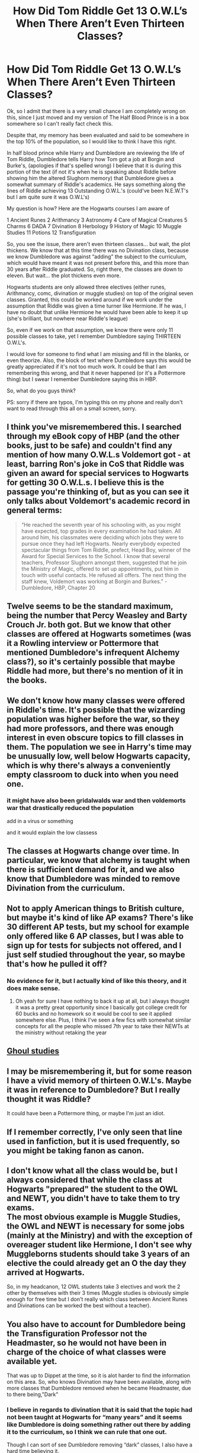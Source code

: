 #+TITLE: How Did Tom Riddle Get 13 O.W.L’s When There Aren’t Even Thirteen Classes?

* How Did Tom Riddle Get 13 O.W.L’s When There Aren’t Even Thirteen Classes?
:PROPERTIES:
:Author: ACI100
:Score: 2
:DateUnix: 1555896307.0
:DateShort: 2019-Apr-22
:END:
Ok, so I admit that there is a very small chance I am completely wrong on this, since I just moved and my version of The Half Blood Prince is in a box somewhere so I can't really fact check this.

Despite that, my memory has been evaluated and said to be somewhere in the top 10% of the population, so I would like to think I have this right.

In half blood prince while Harry and Dumbledore are reviewing the life of Tom Riddle, Dumbledore tells Harry how Tom got a job at Borgin and Burke's, (apologies if that's spelled wrong) I believe that it is during this portion of the text (if not it's when he is speaking about Riddle before showing him the altered Slughorn memory) that Dumbledore gives a somewhat summary of Riddle's academics. He says something along the lines of Riddle achieving 13 Outstanding O.W.L.'s (could've been N.E.W.T's but I am quite sure it was O.W.L's)

My question is how? Here are the Hogwarts courses I am aware of

1 Ancient Runes 2 Arithmancy 3 Astronomy 4 Care of Magical Creatures 5 Charms 6 DADA 7 Divination 8 Herbology 9 History of Magic 10 Muggle Studies 11 Potions 12 Transfiguration

So, you see the issue, there aren't even thirteen classes... but wait, the plot thickens. We know that at this time there was no Divination class, because we know Dumbledore was against “adding” the subject to the curriculum, which would have meant it was not present before this, and this more than 30 years after Riddle graduated. So, right there, the classes are down to eleven. But wait... the plot thickens even more.

Hogwarts students are only allowed three electives (either runes, Arithmancy, comc, divination or muggle studies) on top of the original seven classes. Granted, this could be worked around if we work under the assumption that Riddle was given a time turner like Hermione. If he was, I have no doubt that unlike Hermione he would have been able to keep it up (she's brilliant, but nowhere near Riddle's league)

So, even if we work on that assumption, we know there were only 11 possible classes to take, yet I remember Dumbledore saying THIRTEEN O.W.L's.

I would love for someone to find what I am missing and fill in the blanks, or even theorize. Also, the block of text where Dumbledore says this would be greatly appreciated if it's not too much work. It could be that I am remembering this wrong, and that it never happened (or it's a Pottermore thing) but I swear I remember Dumbledore saying this in HBP.

So, what do you guys think?

PS: sorry if there are typos, I'm typing this on my phone and really don't want to read through this all on a small screen, sorry.


** I think you've misremembered this. I searched through my eBook copy of HBP (and the other books, just to be safe) and couldn't find any mention of how many O.W.L.s Voldemort got - at least, barring Ron's joke in CoS that Riddle was given an award for special services to Hogwarts for getting 30 O.W.L.s. I believe this is the passage you're thinking of, but as you can see it only talks about Voldemort's academic record in general terms:

#+begin_quote
  “He reached the seventh year of his schooling with, as you might have expected, top grades in every examination he had taken. All around him, his classmates were deciding which jobs they were to pursue once they had left Hogwarts. Nearly everybody expected spectacular things from Tom Riddle, prefect, Head Boy, winner of the Award for Special Services to the School. I know that several teachers, Professor Slughorn amongst them, suggested that he join the Ministry of Magic, offered to set up appointments, put him in touch with useful contacts. He refused all offers. The next thing the staff knew, Voldemort was working at Borgin and Burkes.” - Dumbledore, HBP, Chapter 20
#+end_quote
:PROPERTIES:
:Author: siderumincaelo
:Score: 11
:DateUnix: 1555900151.0
:DateShort: 2019-Apr-22
:END:


** Twelve seems to be the standard maximum, being the number that Percy Weasley and Barty Crouch Jr. both got. But we know that other classes are offered at Hogwarts sometimes (was it a Rowling interview or Pottermore that mentioned Dumbledore's infrequent Alchemy class?), so it's certainly possible that maybe Riddle had more, but there's no mention of it in the books.
:PROPERTIES:
:Author: The_Truthkeeper
:Score: 8
:DateUnix: 1555907422.0
:DateShort: 2019-Apr-22
:END:


** We don't know how many classes were offered in Riddle's time. It's possible that the wizarding population was higher before the war, so they had more professors, and there was enough interest in even obscure topics to fill classes in them. The population we see in Harry's time may be unusually low, well below Hogwarts capacity, which is why there's always a conveniently empty classroom to duck into when you need one.
:PROPERTIES:
:Author: MTheLoud
:Score: 7
:DateUnix: 1555902920.0
:DateShort: 2019-Apr-22
:END:

*** it might have also been gridalwalds war and then voldemorts war that drastically reduced the population

add in a virus or something

and it would explain the low classess
:PROPERTIES:
:Author: CommanderL3
:Score: 1
:DateUnix: 1555921929.0
:DateShort: 2019-Apr-22
:END:


** The classes at Hogwarts change over time. In particular, we know that alchemy is taught when there is sufficient demand for it, and we also know that Dumbledore was minded to remove Divination from the curriculum.
:PROPERTIES:
:Author: Taure
:Score: 6
:DateUnix: 1555929686.0
:DateShort: 2019-Apr-22
:END:


** Not to apply American things to British culture, but maybe it's kind of like AP exams? There's like 30 different AP tests, but my school for example only offered like 6 AP classes, but I was able to sign up for tests for subjects not offered, and I just self studied throughout the year, so maybe that's how he pulled it off?
:PROPERTIES:
:Author: spicedpancake
:Score: 7
:DateUnix: 1555899016.0
:DateShort: 2019-Apr-22
:END:

*** No evidence for it, but I actually kind of like this theory, and it does make sense.
:PROPERTIES:
:Author: ACI100
:Score: 4
:DateUnix: 1555899098.0
:DateShort: 2019-Apr-22
:END:

**** Oh yeah for sure I have nothing to back it up at all, but I always thought it was a pretty great opportunity since I basically got college credit for 60 bucks and no homework so it would be cool to see it applied somewhere else. Plus, I think I've seen a few fics with somewhat similar concepts for all the people who missed 7th year to take their NEWTs at the ministry without retaking the year
:PROPERTIES:
:Author: spicedpancake
:Score: 2
:DateUnix: 1555899797.0
:DateShort: 2019-Apr-22
:END:


** [[https://harrypotter.fandom.com/wiki/Ghoul_Studies][Ghoul studies]]
:PROPERTIES:
:Author: graendallstud
:Score: 3
:DateUnix: 1555941095.0
:DateShort: 2019-Apr-22
:END:


** I may be misremembering it, but for some reason I have a vivid memory of thirteen O.W.L's. Maybe it was in reference to Dumbledore? But I really thought it was Riddle?

It could have been a Pottermore thing, or maybe I'm just an idiot.
:PROPERTIES:
:Author: ACI100
:Score: 2
:DateUnix: 1555900315.0
:DateShort: 2019-Apr-22
:END:


** If I remember correctly, I've only seen that line used in fanfiction, but it is used frequently, so you might be taking fanon as canon.
:PROPERTIES:
:Score: 2
:DateUnix: 1555923546.0
:DateShort: 2019-Apr-22
:END:


** I don't know what all the class would be, but I always considered that while the class at Hogwarts "prepared" the student to the OWL and NEWT, you didn't have to take them to try exams.\\
The most obvious example is Muggle Studies, the OWL and NEWT is necessary for some jobs (mainly at the Ministry) and with the exception of overeager student like Hermione, I don't see why Muggleborns students should take 3 years of an elective the could already get an O the day they arrived at Hogwarts.

So, in my headcanon, 12 OWL students take 3 electives and work the 2 other by themselves with their 3 times (Muggle studies is obviously simple enough for free time but I don't really which class between Ancient Runes and Divinations can be worked the best without a teacher).
:PROPERTIES:
:Author: PlusMortgage
:Score: 1
:DateUnix: 1555928438.0
:DateShort: 2019-Apr-22
:END:


** You also have to account for Dumbledore being the Transfiguration Professor not the Headmaster, so he would not have been in charge of the choice of what classes were available yet.

That was up to Dippet at the time, so it is alot harder to find the information on this area. So, who knows Divination may have been available, along with more classes that Dumbledore removed when he became Headmaster, due to there being,"Dark"
:PROPERTIES:
:Author: msdawnsilverknife
:Score: 1
:DateUnix: 1555897356.0
:DateShort: 2019-Apr-22
:END:

*** I believe in regards to divination that it is said that the topic had not been taught at Hogwarts for “many years” and it seems like Dumbledore is doing something rather out there by adding it to the curriculum, so I think we can rule that one out.

Though I can sort of see Dumbledore removing “dark” classes, I also have a hard time believing it.

Dumbledore was quite keen on the pursuit of knowledge, and something tells me he would not have had removed classes unless they were “really dark” I'm talking like, horcrux kind of dark, and I highly doubt it.

I don't really think there is any other option though, so I guess you may be right. I was kind of hoping that I was just missing something and someone would know the answer, but you may well be right, even if the solution is far from perfect.
:PROPERTIES:
:Author: ACI100
:Score: 1
:DateUnix: 1555897560.0
:DateShort: 2019-Apr-22
:END:
